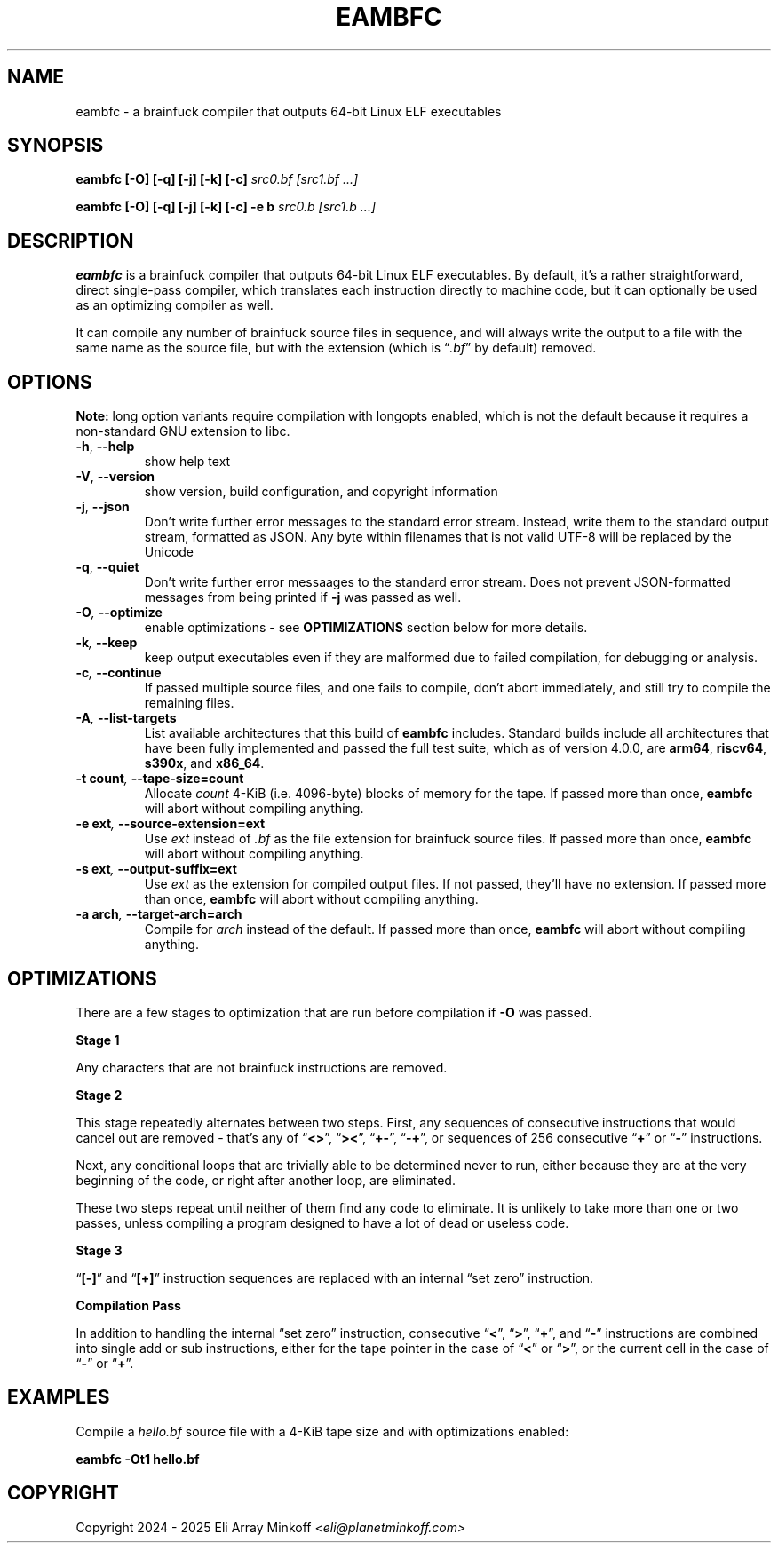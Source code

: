 .\" SPDX-FileCopyrightText: 2024 - 2025 Eli Array Minkoff
.\"
.\" SPDX-License-Identifier: GPL-3.0-only
.\"
.\" The man page for eambfc, handwritten as part of the final preparation
.\" for the release of eambfc 2.0.0, and has been updated since.

.TH EAMBFC 1 2025-03-29 EAMBFC

.SH NAME
eambfc \- a brainfuck compiler that outputs 64-bit Linux ELF executables

.SH SYNOPSIS
.B eambfc [-O] [-q] [-j] [-k] [-c]
.I src0.bf [src1.bf ...]

.B eambfc [-O] [-q] [-j] [-k] [-c] -e b
.I src0.b [src1.b ...]

.SH DESCRIPTION

.PP
.B eambfc
is a brainfuck compiler that outputs 64-bit Linux ELF executables.
By default, it's a rather straightforward, direct single-pass compiler,
which translates each instruction directly to machine code, but it
can optionally be used as an optimizing compiler as well.
.PP
It can compile any number of brainfuck source files in sequence, and will
always write the output to a file with the same name as the source file,
but with the extension (which is
.RI \*(lq .bf \*(rq
by default) removed.

.SH OPTIONS
.PP
.B Note:
long option variants require compilation with longopts enabled, which is
not the default because it requires a non-standard GNU extension to libc.

.TP
.BR -h ,\  --help
show help text

.TP
.BR -V ,\  --version
show version, build configuration, and copyright information

.TP
.BR -j ,\  --json
Don't write further error messages to the standard error stream.
Instead, write them to the standard output stream, formatted as JSON.
Any byte within filenames that is not valid UTF-8 will be replaced by the
Unicode

.TP
.BR -q ,\  --quiet
Don't write further error messaages to the standard error stream. Does
not prevent JSON-formatted messages from being printed if
.B -j
was passed as well.

.TP
.BI -O ,\  --optimize
enable optimizations - see
.B OPTIMIZATIONS
section below for more details.

.TP
.BI -k ,\  --keep
keep output executables even if they are malformed due to failed
compilation, for debugging or analysis.

.TP
.BI -c ,\  --continue
If passed multiple source files, and one fails to compile, don't abort
immediately, and still try to compile the remaining files.

.TP
.BI -A ,\  --list-targets
List available architectures that this build of
.B eambfc
includes. Standard builds include all architectures that have been fully
implemented and passed the full test suite, which as of version 4.0.0, are
.\" __BACKENDS__ add backend to this list
.BR arm64 ,
.BR riscv64 ,
.BR s390x ,\ and
.BR x86_64 .

.TP
.BI -t\ count ,\  --tape-size=count
Allocate
.I count
4-KiB (i.e. 4096-byte) blocks of memory for the tape. If passed more than
once,
.B eambfc
will abort without compiling anything.

.TP
.BI -e\ ext ,\  --source-extension=ext
Use
.I ext
instead of
.I .bf
as the file extension for brainfuck source files. If passed more than
once,
.B eambfc
will abort without compiling anything.

.TP
.BI -s\ ext ,\  --output-suffix=ext
Use
.I ext
as the extension for compiled output files. If not passed, they'll have no
extension. If passed more than once,
.B eambfc
will abort without compiling anything.

.TP
.BI -a\ arch ,\  --target-arch=arch
Compile for
.I arch
instead of the default. If passed more than once,
.B eambfc
will abort without compiling anything.

.SH OPTIMIZATIONS

.PP
There are a few stages to optimization that are run before compilation if
.B -O
was passed.

.PP
.B Stage 1
.PP
Any characters that are not brainfuck instructions are removed.

.B Stage 2
.PP
This stage repeatedly alternates between two steps. First, any sequences
of consecutive instructions that would cancel out are removed - that's any
of
.RB \*(lq <> \*(rq,
.RB \*(lq >< \*(rq,
.RB \*(lq +- \*(rq,
.RB \*(lq -+ \*(rq,
or sequences of 256 consecutive
.RB \*(lq + \*(rq
or
.RB \*(lq - \*(rq
instructions.

Next, any conditional loops that are trivially able to be determined never
to run, either because they are at the very beginning of the code, or
right after another loop, are eliminated.

These two steps repeat until neither of them find any code to eliminate.
It is unlikely to take more than one or two passes, unless compiling a
program designed to have a lot of dead or useless code.

.B Stage 3
.PP
.RB \*(lq [-] \*(rq
and
.RB \*(lq [+] \*(rq
instruction sequences are replaced with an internal \*(lqset zero\*(rq
instruction.

.B Compilation Pass
.PP
In addition to handling the internal \*(lqset zero\*(rq instruction,
consecutive
.RB \*(lq < \*(rq,
.RB \*(lq > \*(rq,
.RB \*(lq + \*(rq,
and
.RB \*(lq - \*(rq
instructions are combined into single add or sub instructions, either for
the tape pointer in the case of
.RB \*(lq < \*(rq
or
.RB \*(lq > \*(rq,
or the current cell in the case of
.RB \*(lq - \*(rq
or
.RB \*(lq + \*(rq.

.SH EXAMPLES

Compile a
.I hello.bf
source file with a 4-KiB tape size and with optimizations enabled:

.B eambfc -Ot1 hello.bf

.SH COPYRIGHT
Copyright 2024 - 2025 Eli Array Minkoff
.IR <eli@planetminkoff.com>
.\" vi: cc=75
